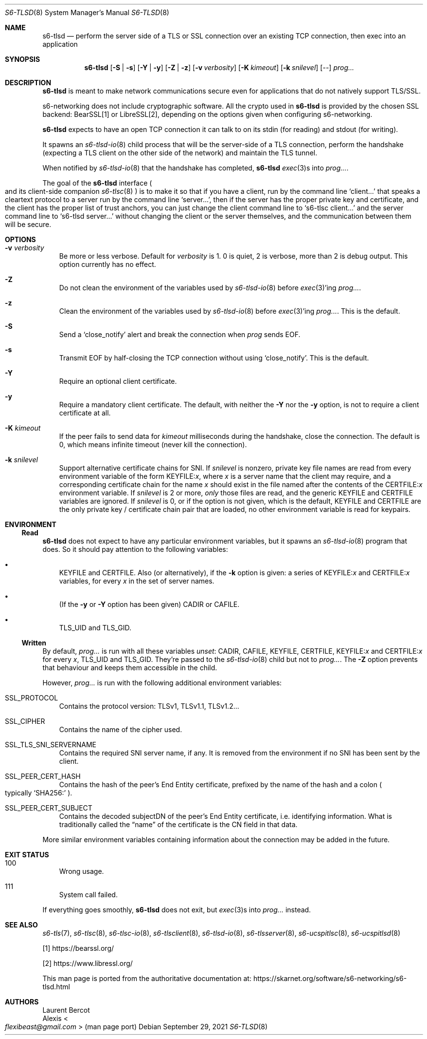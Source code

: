 .Dd September 29, 2021
.Dt S6-TLSD 8
.Os
.Sh NAME
.Nm s6-tlsd
.Nd perform the server side of a TLS or SSL connection over an existing TCP connection, then exec into an application
.Sh SYNOPSIS
.Nm
.Op Fl S | Fl s
.Op Fl Y | Fl y
.Op Fl Z | Fl z
.Op Fl v Ar verbosity
.Op Fl K Ar kimeout
.Op Fl k Ar snilevel
.Op --
.Ar prog...
.Sh DESCRIPTION
.Nm
is meant to make network communications secure even for applications
that do not natively support TLS/SSL.
.Pp
s6-networking does not include cryptographic software.
All the crypto used in
.Nm
is provided by the chosen SSL backend: BearSSL[1] or LibreSSL[2], depending on
the options given when configuring s6-networking.
.Pp
.Nm
expects to have an open TCP connection it can talk to on its stdin
(for reading) and stdout (for writing).
.Pp
It spawns an
.Xr s6-tlsd-io 8
child process that will be the server-side of a TLS connection,
perform the handshake (expecting a TLS client on the other side of the
network) and maintain the TLS tunnel.
.Pp
When notified by
.Xr s6-tlsd-io 8
that the handshake has completed,
.Nm
.Xr exec 3 Ns
s into
.Ar prog... .
.Pp
The goal of the
.Nm
interface
.Po
and its client-side companion
.Xr s6-tlsc 8
.Pc
is to make it so that if you have a client, run by the command line
.Ql client...
that speaks a cleartext protocol to a server
run by the command line
.Ql server... ,
then if the server
has the proper private key and certificate, and the client has
the proper list of trust anchors, you can just change the
client command line to
.Ql s6-tlsc client...
and the server command line to
.Ql s6-tlsd server...
without changing the client or the server themselves, and the
communication between them will be secure.
.Sh OPTIONS
.Bl -tag -width x
.It Fl v Ar verbosity
Be more or less verbose.
Default for
.Ar verbosity
is 1.
0 is quiet, 2 is verbose, more than 2 is debug output.
This option currently has no effect.
.It Fl Z
Do not clean the environment of the variables used by
.Xr s6-tlsd-io 8
before
.Xr exec 3 Ap
ing
.Ar prog... .
.It Fl z
Clean the environment of the variables used by
.Xr s6-tlsd-io 8
before
.Xr exec 3 Ap
ing
.Ar prog... .
This is the default.
.It Fl S
Send a
.Ql close_notify
alert and break the connection when
.Ar prog
sends EOF.
.It Fl s
Transmit EOF by half-closing the TCP connection without using
.Ql close_notify .
This is the default.
.It Fl Y
Require an optional client certificate.
.It Fl y
Require a mandatory client certificate.
The default, with neither the
.Fl Y
nor the
.Fl y
option, is not to require a client certificate at all.
.It Fl K Ar kimeout
If the peer fails to send data for
.Ar kimeout
milliseconds during the handshake, close the connection.
The default is 0, which means infinite timeout (never kill the
connection).
.It Fl k Ar snilevel
Support alternative certificate chains for SNI.
If
.Ar snilevel
is nonzero, private key file names are read from every environment
variable of the form
.Ev KEYFILE\&: Ns Ar x ,
where
.Ar x
is a server name that the client may require, and a corresponding
certificate chain for the name
.Ar x
should exist in the file named after the contents of the
.Ev CERTFILE\&: Ns Ar x
environment variable.
If
.Ar snilevel
is 2 or more,
.Em only
those files are read, and the generic
.Ev KEYFILE
and
.Ev CERTFILE
variables are ignored.
If
.Ar snilevel
is 0, or if the option is not given, which is the default,
.Ev KEYFILE
and
.Ev CERTFILE
are the only private key / certificate chain pair that are loaded, no
other environment variable is read for keypairs.
.El
.Sh ENVIRONMENT
.Ss Read
.Nm
does not expect to have any particular environment variables, but it
spawns an
.Xr s6-tlsd-io 8
program that does.
So it should pay attention to the following variables:
.Bl -bullet -width x
.It
.Ev KEYFILE
and
.Ev CERTFILE .
Also (or alternatively), if the
.Fl k
option is given: a series of
.Ev KEYFILE\&: Ns Ar x
and
.Ev CERTFILE\&: Ns Ar x
variables, for every
.Ar x
in the set of server names.
.It
(If the
.Fl y
or
.Fl Y
option has been given)
.Ev CADIR
or
.Ev CAFILE .
.It
.Ev TLS_UID
and
.Ev TLS_GID .
.El
.Ss Written
By default,
.Ar prog...
is run with all these variables
.Em unset :
.Ev CADIR ,
.Ev CAFILE ,
.Ev KEYFILE ,
.Ev CERTFILE ,
.Ev KEYFILE\&: Ns Ar x
and
.Ev CERTFILE\&: Ns Ar x
for every
.Ar x ,
.Ev TLS_UID
and
.Ev TLS_GID .
They're passed to the
.Xr s6-tlsd-io 8
child but not to
.Ar prog... .
The
.Fl Z
option prevents that behaviour and keeps them accessible in the child.
.Pp
However,
.Ar prog...
is run with the following additional environment variables:
.Bl -tag -width x
.It Ev SSL_PROTOCOL
Contains the protocol version: TLSv1, TLSv1.1, TLSv1.2...
.It Ev SSL_CIPHER
Contains the name of the cipher used.
.It Ev SSL_TLS_SNI_SERVERNAME
Contains the required SNI server name, if any.
It is removed from the environment if no SNI has been sent by the
client.
.It Ev SSL_PEER_CERT_HASH
Contains the hash of the peer's End Entity certificate, prefixed by
the name of the hash and a colon
.Po
typically
.Ql SHA256\&:
.Pc .
.It Ev SSL_PEER_CERT_SUBJECT
Contains the decoded subjectDN of the peer's End Entity certificate,
i.e. identifying information.
What is traditionally called the
.Dq name
of the certificate is the CN field in that data.
.El
.Pp
More similar environment variables containing information about the
connection may be added in the future.
.Sh EXIT STATUS
.Bl -tag -width x
.It 100
Wrong usage.
.It 111
System call failed.
.El
.Pp
If everything goes smoothly,
.Nm
does not exit, but
.Xr exec 3 Ns
s into
.Ar prog...
instead.
.Sh SEE ALSO
.Xr s6-tls 7 ,
.Xr s6-tlsc 8 ,
.Xr s6-tlsc-io 8 ,
.Xr s6-tlsclient 8 ,
.Xr s6-tlsd-io 8 ,
.Xr s6-tlsserver 8 ,
.Xr s6-ucspitlsc 8 ,
.Xr s6-ucspitlsd 8
.Pp
[1]
.Lk https://bearssl.org/
.Pp
[2]
.Lk https://www.libressl.org/
.Pp
This man page is ported from the authoritative documentation at:
.Lk https://skarnet.org/software/s6-networking/s6-tlsd.html
.Sh AUTHORS
.An Laurent Bercot
.An Alexis Ao Mt flexibeast@gmail.com Ac (man page port)
